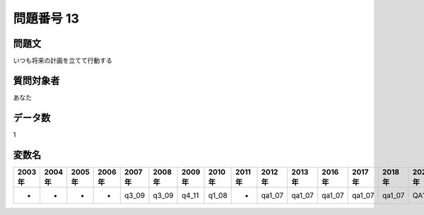 ====================================================================================================
問題番号 13
====================================================================================================



.. rst-class:: question
問題文
==================


いつも将来の計画を立てて行動する







.. rst-class:: target
質問対象者
==================

あなた




.. rst-class:: question
データ数
==================


1




.. rst-class:: value_name
変数名
==================

.. csv-table::
   :header: 2003年 ,2004年 ,2005年 ,2006年 ,2007年 ,2008年 ,2009年 ,2010年 ,2011年 ,2012年 ,2013年 ,2016年 ,2017年 ,2018年 ,2020年

     -,  -,  -,  -,  q3_09,  q3_09,  q4_11,  q1_08,  -,  qa1_07,  qa1_07,  qa1_07,  qa1_07,  qa1_07,  QA1_07,
